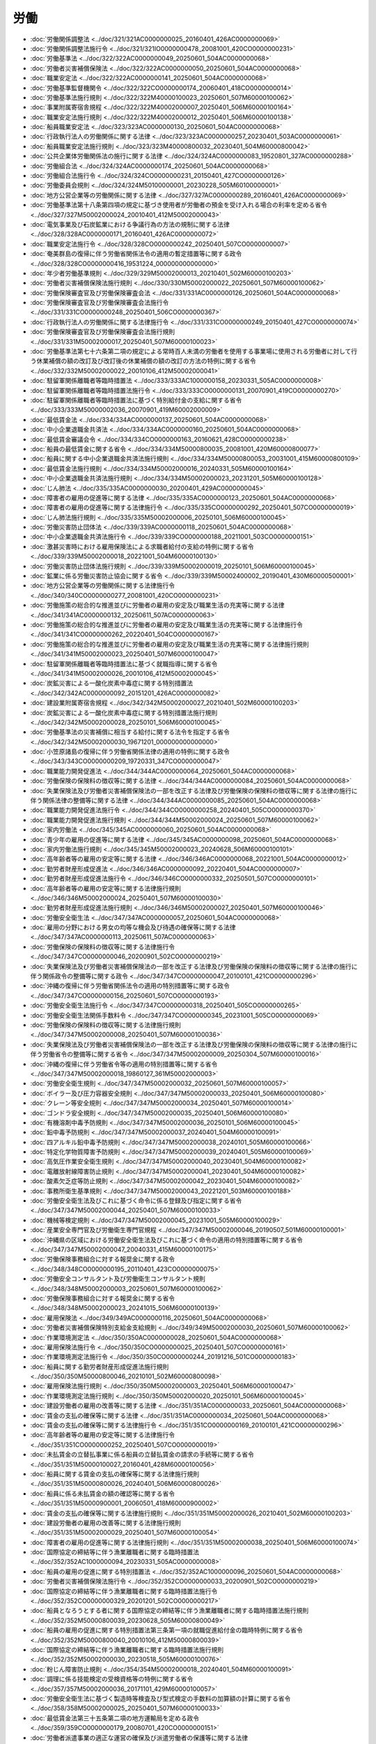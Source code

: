 ====
労働
====

* :doc:`労働関係調整法 <../doc/321/321AC0000000025_20160401_426AC0000000069>`
* :doc:`労働関係調整法施行令 <../doc/321/321IO0000000478_20081001_420CO0000000231>`
* :doc:`労働基準法 <../doc/322/322AC0000000049_20250601_504AC0000000068>`
* :doc:`労働者災害補償保険法 <../doc/322/322AC0000000050_20250601_504AC0000000068>`
* :doc:`職業安定法 <../doc/322/322AC0000000141_20250601_504AC0000000068>`
* :doc:`労働基準監督機関令 <../doc/322/322CO0000000174_20060401_418CO0000000014>`
* :doc:`労働基準法施行規則 <../doc/322/322M40000100023_20250601_507M60000100062>`
* :doc:`事業附属寄宿舎規程 <../doc/322/322M40002000007_20250401_506M60000100164>`
* :doc:`職業安定法施行規則 <../doc/322/322M40002000012_20250401_506M60000100138>`
* :doc:`船員職業安定法 <../doc/323/323AC0000000130_20250601_504AC0000000068>`
* :doc:`行政執行法人の労働関係に関する法律 <../doc/323/323AC0000000257_20230401_503AC0000000061>`
* :doc:`船員職業安定法施行規則 <../doc/323/323M40000800032_20230401_504M60000800042>`
* :doc:`公共企業体労働関係法の施行に関する法律 <../doc/324/324AC0000000083_19520801_327AC0000000288>`
* :doc:`労働組合法 <../doc/324/324AC0000000174_20250601_504AC0000000068>`
* :doc:`労働組合法施行令 <../doc/324/324CO0000000231_20150401_427CO0000000126>`
* :doc:`労働委員会規則 <../doc/324/324M50100000001_20230228_505M60100000001>`
* :doc:`地方公営企業等の労働関係に関する法律 <../doc/327/327AC0000000289_20160401_426AC0000000069>`
* :doc:`労働基準法第十八条第四項の規定に基づき使用者が労働者の預金を受け入れる場合の利率を定める省令 <../doc/327/327M50002000024_20010401_412M50002000043>`
* :doc:`電気事業及び石炭鉱業における争議行為の方法の規制に関する法律 <../doc/328/328AC0000000171_20160401_426AC0000000072>`
* :doc:`職業安定法施行令 <../doc/328/328CO0000000242_20250401_507CO0000000007>`
* :doc:`奄美群島の復帰に伴う労働省関係法令の適用の暫定措置等に関する政令 <../doc/328/328CO0000000416_19531224_000000000000000>`
* :doc:`年少者労働基準規則 <../doc/329/329M50002000013_20210401_502M60000100203>`
* :doc:`労働者災害補償保険法施行規則 <../doc/330/330M50002000022_20250601_507M60000100062>`
* :doc:`労働保険審査官及び労働保険審査会法 <../doc/331/331AC0000000126_20250601_504AC0000000068>`
* :doc:`労働保険審査官及び労働保険審査会法施行令 <../doc/331/331CO0000000248_20250401_506CO0000000367>`
* :doc:`行政執行法人の労働関係に関する法律施行令 <../doc/331/331CO0000000249_20150401_427CO0000000074>`
* :doc:`労働保険審査官及び労働保険審査会法施行規則 <../doc/331/331M50002000017_20250401_507M60000100023>`
* :doc:`労働基準法第七十六条第二項の規定による常時百人未満の労働者を使用する事業場に使用される労働者に対して行う休業補償の額の改訂及び改訂後の休業補償の額の改訂の方法の特例に関する省令 <../doc/332/332M50002000022_20010106_412M50002000041>`
* :doc:`駐留軍関係離職者等臨時措置法 <../doc/333/333AC1000000158_20230331_505AC0000000008>`
* :doc:`駐留軍関係離職者等臨時措置法施行令 <../doc/333/333CO0000000131_20070901_419CO0000000270>`
* :doc:`駐留軍関係離職者等臨時措置法に基づく特別給付金の支給に関する省令 <../doc/333/333M50000002036_20070901_419M60002000009>`
* :doc:`最低賃金法 <../doc/334/334AC0000000137_20250601_504AC0000000068>`
* :doc:`中小企業退職金共済法 <../doc/334/334AC0000000160_20250601_504AC0000000068>`
* :doc:`最低賃金審議会令 <../doc/334/334CO0000000163_20160621_428CO0000000238>`
* :doc:`船員の最低賃金に関する省令 <../doc/334/334M50000800035_20081001_420M60000800077>`
* :doc:`船員に関する中小企業退職金共済法施行規則 <../doc/334/334M50000800053_20031001_415M60000800109>`
* :doc:`最低賃金法施行規則 <../doc/334/334M50002000016_20240331_505M60000100164>`
* :doc:`中小企業退職金共済法施行規則 <../doc/334/334M50002000023_20231201_505M60000100128>`
* :doc:`じん肺法 <../doc/335/335AC0000000030_20200401_429AC0000000045>`
* :doc:`障害者の雇用の促進等に関する法律 <../doc/335/335AC0000000123_20250601_504AC0000000068>`
* :doc:`障害者の雇用の促進等に関する法律施行令 <../doc/335/335CO0000000292_20250401_507CO0000000019>`
* :doc:`じん肺法施行規則 <../doc/335/335M50002000006_20250101_506M60000100045>`
* :doc:`労働災害防止団体法 <../doc/339/339AC0000000118_20250601_504AC0000000068>`
* :doc:`中小企業退職金共済法施行令 <../doc/339/339CO0000000188_20211001_503CO0000000151>`
* :doc:`激甚災害時における雇用保険法による求職者給付の支給の特例に関する省令 <../doc/339/339M50002000018_20221001_504M60000100130>`
* :doc:`労働災害防止団体法施行規則 <../doc/339/339M50002000019_20250101_506M60000100045>`
* :doc:`鉱業に係る労働災害防止協会に関する省令 <../doc/339/339M50002400002_20190401_430M60000500001>`
* :doc:`地方公営企業等の労働関係に関する法律施行令 <../doc/340/340CO0000000277_20081001_420CO0000000231>`
* :doc:`労働施策の総合的な推進並びに労働者の雇用の安定及び職業生活の充実等に関する法律 <../doc/341/341AC0000000132_20250611_507AC0000000063>`
* :doc:`労働施策の総合的な推進並びに労働者の雇用の安定及び職業生活の充実等に関する法律施行令 <../doc/341/341CO0000000262_20220401_504CO0000000167>`
* :doc:`労働施策の総合的な推進並びに労働者の雇用の安定及び職業生活の充実等に関する法律施行規則 <../doc/341/341M50002000023_20250401_507M60000100047>`
* :doc:`駐留軍関係離職者等臨時措置法に基づく就職指導に関する省令 <../doc/341/341M50002000026_20010106_412M50002000045>`
* :doc:`炭鉱災害による一酸化炭素中毒症に関する特別措置法 <../doc/342/342AC0000000092_20151201_426AC0000000082>`
* :doc:`建設業附属寄宿舎規程 <../doc/342/342M50002000027_20210401_502M60000100203>`
* :doc:`炭鉱災害による一酸化炭素中毒症に関する特別措置法施行規則 <../doc/342/342M50002000028_20250101_506M60000100045>`
* :doc:`労働基準法の災害補償に相当する給付に関する法令を指定する省令 <../doc/342/342M50002000030_19671201_000000000000000>`
* :doc:`小笠原諸島の復帰に伴う労働省関係法律の適用の特例に関する政令 <../doc/343/343CO0000000209_19720331_347CO0000000047>`
* :doc:`職業能力開発促進法 <../doc/344/344AC0000000064_20250601_504AC0000000068>`
* :doc:`労働保険の保険料の徴収等に関する法律 <../doc/344/344AC0000000084_20250601_504AC0000000068>`
* :doc:`失業保険法及び労働者災害補償保険法の一部を改正する法律及び労働保険の保険料の徴収等に関する法律の施行に伴う関係法律の整備等に関する法律 <../doc/344/344AC0000000085_20250601_504AC0000000068>`
* :doc:`職業能力開発促進法施行令 <../doc/344/344CO0000000258_20240401_505CO0000000370>`
* :doc:`職業能力開発促進法施行規則 <../doc/344/344M50002000024_20250601_507M60000100062>`
* :doc:`家内労働法 <../doc/345/345AC0000000060_20250601_504AC0000000068>`
* :doc:`青少年の雇用の促進等に関する法律 <../doc/345/345AC0000000098_20250601_504AC0000000068>`
* :doc:`家内労働法施行規則 <../doc/345/345M50002000023_20240628_506M60000100101>`
* :doc:`高年齢者等の雇用の安定等に関する法律 <../doc/346/346AC0000000068_20221001_504AC0000000012>`
* :doc:`勤労者財産形成促進法 <../doc/346/346AC0000000092_20220401_504AC0000000007>`
* :doc:`勤労者財産形成促進法施行令 <../doc/346/346CO0000000332_20250501_507CO0000000101>`
* :doc:`高年齢者等の雇用の安定等に関する法律施行規則 <../doc/346/346M50002000024_20250401_507M60000100030>`
* :doc:`勤労者財産形成促進法施行規則 <../doc/346/346M50002000027_20250401_507M60000100046>`
* :doc:`労働安全衛生法 <../doc/347/347AC0000000057_20250601_504AC0000000068>`
* :doc:`雇用の分野における男女の均等な機会及び待遇の確保等に関する法律 <../doc/347/347AC0000000113_20250611_507AC0000000063>`
* :doc:`労働保険の保険料の徴収等に関する法律施行令 <../doc/347/347CO0000000046_20200901_502CO0000000219>`
* :doc:`失業保険法及び労働者災害補償保険法の一部を改正する法律及び労働保険の保険料の徴収等に関する法律の施行に伴う関係政令の整備等に関する政令 <../doc/347/347CO0000000047_20100101_421CO0000000296>`
* :doc:`沖縄の復帰に伴う労働省関係法令の適用の特別措置等に関する政令 <../doc/347/347CO0000000156_20250601_507CO0000000193>`
* :doc:`労働安全衛生法施行令 <../doc/347/347CO0000000318_20250401_505CO0000000265>`
* :doc:`労働安全衛生法関係手数料令 <../doc/347/347CO0000000345_20231001_505CO0000000069>`
* :doc:`労働保険の保険料の徴収等に関する法律施行規則 <../doc/347/347M50002000008_20250401_507M60000100036>`
* :doc:`失業保険法及び労働者災害補償保険法の一部を改正する法律及び労働保険の保険料の徴収等に関する法律の施行に伴う労働省令の整備等に関する省令 <../doc/347/347M50002000009_20250304_507M60000100016>`
* :doc:`沖縄の復帰に伴う労働省令等の適用の特別措置等に関する省令 <../doc/347/347M50002000018_19860127_361M50002000003>`
* :doc:`労働安全衛生規則 <../doc/347/347M50002000032_20250601_507M60000100057>`
* :doc:`ボイラー及び圧力容器安全規則 <../doc/347/347M50002000033_20250401_506M60000100080>`
* :doc:`クレーン等安全規則 <../doc/347/347M50002000034_20250401_507M60000100014>`
* :doc:`ゴンドラ安全規則 <../doc/347/347M50002000035_20250401_506M60000100080>`
* :doc:`有機溶剤中毒予防規則 <../doc/347/347M50002000036_20250101_506M60000100045>`
* :doc:`鉛中毒予防規則 <../doc/347/347M50002000037_20240401_504M60000100091>`
* :doc:`四アルキル鉛中毒予防規則 <../doc/347/347M50002000038_20240101_505M60000100066>`
* :doc:`特定化学物質障害予防規則 <../doc/347/347M50002000039_20240401_505M60000100069>`
* :doc:`高気圧作業安全衛生規則 <../doc/347/347M50002000040_20230401_504M60000100082>`
* :doc:`電離放射線障害防止規則 <../doc/347/347M50002000041_20230401_504M60000100082>`
* :doc:`酸素欠乏症等防止規則 <../doc/347/347M50002000042_20230401_504M60000100082>`
* :doc:`事務所衛生基準規則 <../doc/347/347M50002000043_20221201_503M60000100188>`
* :doc:`労働安全衛生法及びこれに基づく命令に係る登録及び指定に関する省令 <../doc/347/347M50002000044_20250401_507M60000100033>`
* :doc:`機械等検定規則 <../doc/347/347M50002000045_20231001_505M60000100029>`
* :doc:`産業安全専門官及び労働衛生専門官規程 <../doc/347/347M50002000046_20190507_501M60000100001>`
* :doc:`沖縄県の区域における労働安全衛生法及びこれに基づく命令の適用の特別措置等に関する省令 <../doc/347/347M50002000047_20040331_415M60000100175>`
* :doc:`労働保険事務組合に対する報奨金に関する政令 <../doc/348/348CO0000000195_20110401_423CO0000000075>`
* :doc:`労働安全コンサルタント及び労働衛生コンサルタント規則 <../doc/348/348M50002000003_20250601_507M60000100062>`
* :doc:`労働保険事務組合に対する報奨金に関する省令 <../doc/348/348M50002000023_20241015_506M60000100139>`
* :doc:`雇用保険法 <../doc/349/349AC0000000116_20250601_504AC0000000068>`
* :doc:`労働者災害補償保険特別支給金支給規則 <../doc/349/349M50002000030_20250601_507M60000100062>`
* :doc:`作業環境測定法 <../doc/350/350AC0000000028_20250601_504AC0000000068>`
* :doc:`雇用保険法施行令 <../doc/350/350CO0000000025_20250401_507CO0000000161>`
* :doc:`作業環境測定法施行令 <../doc/350/350CO0000000244_20191216_501CO0000000183>`
* :doc:`船員に関する勤労者財産形成促進法施行規則 <../doc/350/350M50000800046_20210101_502M60000800098>`
* :doc:`雇用保険法施行規則 <../doc/350/350M50002000003_20250401_506M60000100047>`
* :doc:`作業環境測定法施行規則 <../doc/350/350M50002000020_20250101_506M60000100045>`
* :doc:`建設労働者の雇用の改善等に関する法律 <../doc/351/351AC0000000033_20250601_504AC0000000068>`
* :doc:`賃金の支払の確保等に関する法律 <../doc/351/351AC0000000034_20250601_504AC0000000068>`
* :doc:`賃金の支払の確保等に関する法律施行令 <../doc/351/351CO0000000169_20100101_421CO0000000296>`
* :doc:`高年齢者等の雇用の安定等に関する法律施行令 <../doc/351/351CO0000000252_20250401_507CO0000000019>`
* :doc:`未払賃金の立替払事業に係る船員の立替払賃金の請求の手続等に関する省令 <../doc/351/351M50000100027_20160401_428M60000100056>`
* :doc:`船員に関する賃金の支払の確保等に関する法律施行規則 <../doc/351/351M50000800026_20240401_506M60000800026>`
* :doc:`船員に係る未払賃金の額の確認等に関する省令 <../doc/351/351M50000900001_20060501_418M60000900002>`
* :doc:`賃金の支払の確保等に関する法律施行規則 <../doc/351/351M50002000026_20210401_502M60000100203>`
* :doc:`建設労働者の雇用の改善等に関する法律施行規則 <../doc/351/351M50002000029_20250401_507M60000100054>`
* :doc:`障害者の雇用の促進等に関する法律施行規則 <../doc/351/351M50002000038_20250401_506M60000100074>`
* :doc:`国際協定の締結等に伴う漁業離職者に関する臨時措置法 <../doc/352/352AC1000000094_20230331_505AC0000000008>`
* :doc:`船員の雇用の促進に関する特別措置法 <../doc/352/352AC1000000096_20250601_504AC0000000068>`
* :doc:`労働者災害補償保険法施行令 <../doc/352/352CO0000000033_20200901_502CO0000000219>`
* :doc:`国際協定の締結等に伴う漁業離職者に関する臨時措置法施行令 <../doc/352/352CO0000000329_20201201_502CO0000000217>`
* :doc:`船員となろうとする者に関する国際協定の締結等に伴う漁業離職者に関する臨時措置法施行規則 <../doc/352/352M50000800039_20230628_505M60000800049>`
* :doc:`船員の雇用の促進に関する特別措置法第三条第一項の就職促進給付金の臨時特例に関する省令 <../doc/352/352M50000800040_20010106_412M50000800039>`
* :doc:`国際協定の締結等に伴う漁業離職者に関する臨時措置法施行規則 <../doc/352/352M50002000030_20230518_505M60000100076>`
* :doc:`粉じん障害防止規則 <../doc/354/354M50002000018_20240401_504M60000100091>`
* :doc:`調理に係る技能検定の受検資格等の特例に関する省令 <../doc/357/357M50002000036_20171101_429M60000100057>`
* :doc:`労働安全衛生法に基づく製造時等検査及び型式検定の手数料の加算額の計算に関する省令 <../doc/358/358M50002000025_20250401_507M60000100033>`
* :doc:`最低賃金法第三十五条第二項の地方運輸局を定める政令 <../doc/359/359CO0000000179_20080701_420CO0000000151>`
* :doc:`労働者派遣事業の適正な運営の確保及び派遣労働者の保護等に関する法律 <../doc/360/360AC0000000088_20250601_504AC0000000068>`
* :doc:`労働者派遣事業の適正な運営の確保及び派遣労働者の保護等に関する法律施行令 <../doc/361/361CO0000000095_20240201_506CO0000000022>`
* :doc:`船員に関する雇用の分野における男女の均等な機会及び待遇の確保等に関する法律施行規則 <../doc/361/361M50000800001_20220401_504M60000800002>`
* :doc:`雇用の分野における男女の均等な機会及び待遇の確保等に関する法律施行規則 <../doc/361/361M50002000002_20230401_505M60000100043>`
* :doc:`女性労働基準規則 <../doc/361/361M50002000003_20190507_501M60000100001>`
* :doc:`労働者派遣事業の適正な運営の確保及び派遣労働者の保護等に関する法律施行規則 <../doc/361/361M50002000020_20250101_506M60000100045>`
* :doc:`地域雇用開発促進法 <../doc/362/362AC0000000023_20250601_504AC0000000068>`
* :doc:`港湾労働法 <../doc/363/363AC0000000040_20250601_504AC0000000068>`
* :doc:`港湾労働法施行令 <../doc/363/363CO0000000335_20180101_429CO0000000176>`
* :doc:`港湾労働法施行規則 <../doc/363/363M50002000035_20241213_506M60000100160>`
* :doc:`船員の雇用の促進に関する特別措置法施行令 <../doc/402/402CO0000000249_20130301_425CO0000000010>`
* :doc:`船員の雇用の促進に関する特別措置法第十四条第五項の規定等による未払賃金の立替払事業に係る船員の立替払賃金の請求の手続等に関する省令等の規定の適用に関する省令 <../doc/402/402M50000100048_20100101_421M60000100168>`
* :doc:`船員の雇用の促進に関する特別措置法施行規則 <../doc/402/402M50000800026_20190914_501M60000800034>`
* :doc:`船員の雇用の促進に関する特別措置法第十四条第五項の規定による船員に係る未払賃金の額の確認等に関する省令の規定の適用についての技術的読替えに関する省令 <../doc/402/402M50000900001_19900820_000000000000000>`
* :doc:`中小企業における労働力の確保及び良好な雇用の機会の創出のための雇用管理の改善の促進に関する法律 <../doc/403/403AC0000000057_20250601_504AC0000000068>`
* :doc:`育児休業、介護休業等育児又は家族介護を行う労働者の福祉に関する法律 <../doc/403/403AC0000000076_20250601_504AC0000000068>`
* :doc:`中小企業における労働力の確保及び良好な雇用の機会の創出のための雇用管理の改善の促進に関する法律施行令 <../doc/403/403CO0000000244_20240315_506CO0000000032>`
* :doc:`船員に関する育児休業、介護休業等育児又は家族介護を行う労働者の福祉に関する法律施行規則 <../doc/403/403M50000800036_20250401_507M60000800026>`
* :doc:`中小企業における労働力の確保及び良好な雇用の機会の創出のための雇用管理の改善の促進に関する法律に基づく委託募集に関する省令 <../doc/403/403M50002000017_20061001_418M60000100165>`
* :doc:`育児休業、介護休業等育児又は家族介護を行う労働者の福祉に関する法律施行規則 <../doc/403/403M50002000025_20250401_506M60000100124>`
* :doc:`中小企業における労働力の確保及び良好な雇用の機会の創出のための雇用管理の改善の促進に関する法律施行規則 <../doc/403/403M50002400003_20060501_418M60000100116>`
* :doc:`介護労働者の雇用管理の改善等に関する法律 <../doc/404/404AC0000000063_20110714_423AC0000000074>`
* :doc:`労働時間等の設定の改善に関する特別措置法 <../doc/404/404AC0000000090_20200331_502AC0000000014>`
* :doc:`介護労働者の雇用管理の改善等に関する法律施行令 <../doc/404/404CO0000000233_20040301_415CO0000000555>`
* :doc:`労働時間等の設定の改善に関する特別措置法第八条から第十二条までに規定する厚生労働大臣の権限の一部の委任等に関する政令 <../doc/404/404CO0000000290_20180104_429CO0000000228>`
* :doc:`介護労働者の雇用管理の改善等に関する法律施行規則 <../doc/404/404M50002000018_20240401_506M60000100060>`
* :doc:`労働時間等の設定の改善に関する特別措置法施行規則 <../doc/404/404M50002000026_20240401_505M60000100039>`
* :doc:`勤労者財産形成促進法施行令附則第五項の事項及び基準を定める省令 <../doc/404/404M50006000001_20111001_423M60000900001>`
* :doc:`短時間労働者及び有期雇用労働者の雇用管理の改善等に関する法律 <../doc/405/405AC0000000076_20200601_501AC0000000024>`
* :doc:`短時間労働者及び有期雇用労働者の雇用管理の改善等に関する法律施行規則 <../doc/405/405M50002000034_20200401_430M60000100153>`
* :doc:`労働基準法第三十七条第一項の時間外及び休日の割増賃金に係る率の最低限度を定める政令 <../doc/406/406CO0000000005_20010106_412CO0000000309>`
* :doc:`高齢社会対策基本法 <../doc/407/407AC0100000129_20210901_503AC0000000036>`
* :doc:`中小企業退職金共済法の一部を改正する法律の一部の施行に伴う経過措置に関する政令 <../doc/407/407CO0000000409_19960401_000000000000000>`
* :doc:`高齢社会対策会議令 <../doc/407/407CO0000000416_20010106_412CO0000000303>`
* :doc:`勤労者財産形成促進法施行令附則第八項の住宅を定める省令 <../doc/407/407M50006000001_19970401_409M50006000001>`
* :doc:`船員に関する中小企業退職金共済法の一部を改正する法律の施行に関する省令 <../doc/409/409M50000800020_19970401_000000000000000>`
* :doc:`中小企業退職金共済法の一部を改正する法律の施行に関する省令 <../doc/409/409M50002000018_19970331_000000000000000>`
* :doc:`中小企業退職金共済法施行令の一部を改正する政令の施行に伴う経過措置に関する省令 <../doc/409/409M50002000030_19980401_410M50002000012>`
* :doc:`労働基準法の一部を改正する法律の施行に伴う年次有給休暇に関する経過措置に関する政令 <../doc/411/411CO0000000015_19990401_000000000000000>`
* :doc:`職業能力開発短期大学校に関する経過措置に関する政令 <../doc/411/411CO0000000103_19990401_000000000000000>`
* :doc:`中小企業退職金共済法の一部を改正する法律の施行に伴う経過措置に関する政令 <../doc/411/411CO0000000105_19990401_000000000000000>`
* :doc:`中小企業基本法等の一部を改正する法律附則第十条第一項の退職金共済事業を行う団体等を定める省令 <../doc/411/411M50002000047_19991203_000000000000000>`
* :doc:`労働基準法の一部を改正する法律附則第六条第三項の職業及び日を定める省令 <../doc/411/411M50002000050_20010106_412M50002000041>`
* :doc:`会社分割に伴う労働契約の承継等に関する法律 <../doc/412/412AC0000000103_20150501_426AC0000000091>`
* :doc:`会社分割に伴う労働契約の承継等に関する法律施行規則 <../doc/412/412M50002000048_20210401_503M60000100050>`
* :doc:`個別労働関係紛争の解決の促進に関する法律 <../doc/413/413AC0000000112_20250601_504AC0000000068>`
* :doc:`家内労働法第四条第二項及び第八条第一項の審議会を定める政令 <../doc/413/413CO0000000318_20011001_000000000000000>`
* :doc:`地域雇用開発促進法第五条第六項及び第六条第六項の審議会を定める政令 <../doc/413/413CO0000000319_20110830_423CO0000000280>`
* :doc:`労働安全衛生法第七十五条の二第一項に規定する指定試験機関の指定に関する省令 <../doc/413/413M60000100067_20130612_425M60000100079>`
* :doc:`労働安全衛生法第八十三条の二に規定する指定コンサルタント試験機関の指定に関する省令 <../doc/413/413M60000100068_20130612_425M60000100079>`
* :doc:`労働安全衛生法第八十五条の二第一項に規定する指定登録機関の指定に関する省令 <../doc/413/413M60000100069_20130612_425M60000100079>`
* :doc:`作業環境測定法第二十条第二項に規定する指定試験機関の指定に関する省令 <../doc/413/413M60000100070_20130612_425M60000100079>`
* :doc:`作業環境測定法第三十二条の二第二項に規定する指定登録機関の指定に関する省令 <../doc/413/413M60000100072_20130612_425M60000100079>`
* :doc:`個別労働関係紛争の解決の促進に関する法律施行規則 <../doc/413/413M60000100191_20230401_505M60000100043>`
* :doc:`地域雇用開発促進法施行規則 <../doc/413/413M60000100193_20190401_431M60000100057>`
* :doc:`船員に関する個別労働関係紛争の解決の促進に関する法律施行規則 <../doc/413/413M60000800129_20210101_502M60000800098>`
* :doc:`中小企業退職金共済法の一部を改正する法律の施行に伴う経過措置に関する政令 <../doc/414/414CO0000000292_20021101_000000000000000>`
* :doc:`確定給付企業年金法附則第二十八条第二項の政令で定める額等を定める政令 <../doc/414/414CO0000000295_20050401_416CO0000000320>`
* :doc:`確定給付企業年金法附則第二十八条第一項の被共済者の持分を算定する方法等を定める省令 <../doc/414/414M60000100001_20110101_422M60000100119>`
* :doc:`確定給付企業年金法附則第二十八条第二項の政令で定める額等を定める政令第一条第二号の金額を定める省令 <../doc/414/414M60000100015_20050401_417M60000100002>`
* :doc:`沖縄振興特別措置法に基づく就職指導等に関する省令 <../doc/414/414M60000100054_20220401_504M60000100074>`
* :doc:`職業能力開発促進法第四十七条第一項に規定する指定試験機関の指定に関する省令 <../doc/414/414M60000100077_20250204_507M60000100007>`
* :doc:`有料職業紹介事業保証金規則の廃止等に関する省令 <../doc/415/415M60000110002_20201225_502M60000110010>`
* :doc:`公益通報者保護法 <../doc/416/416AC0000000122_20250611_507AC0000000062>`
* :doc:`船員職業安定法施行令 <../doc/416/416CO0000000369_20250401_507CO0000000007>`
* :doc:`個別労働関係紛争の解決の促進に関する法律第七条第一項の人数を定める政令 <../doc/416/416CO0000000374_20100401_422CO0000000100>`
* :doc:`公益通報者保護法別表第八号の法律を定める政令 <../doc/417/417CO0000000146_20250401_506CO0000000332>`
* :doc:`建設労働者の雇用の改善等に関する法律施行令 <../doc/417/417CO0000000314_20180101_429CO0000000176>`
* :doc:`船員職業安定法第九十二条第四項の規定等による未払賃金の立替払事業に係る船員の立替払賃金の請求の手続等に関する省令等の規定の適用に関する省令 <../doc/417/417M60000100019_20100101_421M60000100168>`
* :doc:`石綿障害予防規則 <../doc/417/417M60000100021_20240401_505M60000100105>`
* :doc:`船員職業安定法第九十二条第四項の規定による船員に係る未払賃金の額の確認等に関する省令の規定の適用についての技術的読替えに関する省令 <../doc/417/417M60000900001_20050401_000000000000000>`
* :doc:`労働安全衛生法等の一部を改正する法律の施行に伴う関係政令の整備及び経過措置に関する政令 <../doc/418/418CO0000000002_20060401_000000000000000>`
* :doc:`労働者派遣事業の適正な運営の確保及び派遣労働者の保護等に関する法律施行令第二条第二項の市町村を定める省令 <../doc/418/418M60000100070_20240201_506M60000100001>`
* :doc:`労働契約法 <../doc/419/419AC0000000128_20200401_430AC0000000071>`
* :doc:`勤労者財産形成促進法施行令第三十六条第二項及び第三項の基準を定める省令 <../doc/419/419M60000900001_20240401_506M60000900001>`
* :doc:`平成二十年度における労働保険の概算保険料の延納に係る納期限の特例に関する省令 <../doc/420/420M60000100136_20080829_000000000000000>`
* :doc:`雇用保険法等の一部を改正する法律附則第二十六条第四項に規定する厚生労働省令で定める事項を定める省令 <../doc/420/420M60000100177_20081224_000000000000000>`
* :doc:`職業訓練の実施等による特定求職者の就職の支援に関する法律 <../doc/423/423AC0000000047_20250601_504AC0000000068>`
* :doc:`社会復帰促進等事業に要する費用に充てるべき額の特例に関する省令 <../doc/423/423M60000100054_20110428_000000000000000>`
* :doc:`職業訓練の実施等による特定求職者の就職の支援に関する法律施行規則 <../doc/423/423M60000100093_20250401_507M60000100050>`
* :doc:`東日本大震災により生じた放射性物質により汚染された土壌等を除染するための業務等に係る電離放射線障害防止規則 <../doc/423/423M60000100152_20230401_504M60000100082>`
* :doc:`労働者派遣事業の適正な運営の確保及び派遣労働者の就業条件の整備等に関する法律等の一部を改正する法律の施行に伴う経過措置を定める政令 <../doc/424/424CO0000000203_20120725_000000000000000>`
* :doc:`労働契約法第十八条第一項の通算契約期間に関する基準を定める省令 <../doc/424/424M60000100148_20130401_000000000000000>`
* :doc:`専門的知識等を有する有期雇用労働者等に関する特別措置法 <../doc/426/426AC0000000137_20150401_000000000000000>`
* :doc:`過労死等防止対策推進法 <../doc/426/426AC1000000100_20141101_000000000000000>`
* :doc:`過労死等防止対策推進協議会令 <../doc/426/426CO0000000340_20170711_429CO0000000189>`
* :doc:`女性の職業生活における活躍の推進に関する法律 <../doc/427/427AC0000000064_20250611_507AC0000000063>`
* :doc:`労働者の職務に応じた待遇の確保等のための施策の推進に関する法律 <../doc/427/427AC1000000069_20150930_427AC0000000073>`
* :doc:`生活困窮者自立支援法施行令 <../doc/427/427CO0000000040_20250401_506CO0000000375>`
* :doc:`女性の職業生活における活躍の推進に関する法律施行令 <../doc/427/427CO0000000318_20250401_507CO0000000019>`
* :doc:`労働者派遣事業の適正な運営の確保及び派遣労働者の保護等に関する法律等の一部を改正する法律の施行に伴う関係政令の整備及び経過措置に関する政令 <../doc/427/427CO0000000340_20220401_504CO0000000006>`
* :doc:`女性の職業生活における活躍の推進に関する法律施行規則 <../doc/427/427M60000002051_20200601_501M60000002051>`
* :doc:`女性の職業生活における活躍の推進に関する法律に基づく特定事業主行動計画の策定等に係る内閣府令 <../doc/427/427M60000002061_20230401_504M60000002066>`
* :doc:`専門的知識等を有する有期雇用労働者等に関する特別措置法施行規則 <../doc/427/427M60000100035_20150401_000000000000000>`
* :doc:`特定有期雇用労働者に係る労働基準法施行規則第五条の特例を定める省令 <../doc/427/427M60000100036_20190401_430M60000100112>`
* :doc:`労働者派遣事業の適正な運営の確保及び派遣労働者の保護等に関する法律等の一部を改正する法律の施行に伴う厚生労働省関係省令の整備等及び経過措置に関する省令 <../doc/427/427M60000100149_20190914_501M60000100046>`
* :doc:`青少年の雇用の促進等に関する法律施行規則 <../doc/427/427M60000100155_20221001_504M60000100093>`
* :doc:`女性の職業生活における活躍の推進に関する法律に基づく一般事業主行動計画等に関する省令 <../doc/427/427M60000100162_20221001_504M60000100093>`
* :doc:`建設工事従事者の安全及び健康の確保の推進に関する法律 <../doc/428/428AC0100000111_20170316_000000000000000>`
* :doc:`青少年の雇用の促進等に関する法律第三十三条の規定により読み替えて適用する同法第十一条の労働に関する法律の規定を定める政令 <../doc/428/428CO0000000004_20220401_504CO0000000171>`
* :doc:`雇用保険法等の一部を改正する法律の施行に伴う関係政令の整備等及び経過措置に関する政令 <../doc/428/428CO0000000399_20170101_000000000000000>`
* :doc:`職業能力開発促進法施行規則第四十八条の十七第一項第一号及び第二号に規定する講習の指定に関する省令 <../doc/428/428M60000100031_20240401_506M60000100041>`
* :doc:`船員に関する青少年の雇用の促進等に関する法律施行規則 <../doc/428/428M60000800011_20220401_504M60000800040>`
* :doc:`船員に関する障害者の雇用の促進等に関する法律施行規則 <../doc/428/428M60000800022_20240401_506M60000800026>`
* :doc:`雇用保険法等の一部を改正する法律の施行に伴う関係政令の整備及び経過措置に関する政令 <../doc/429/429CO0000000129_20170401_000000000000000>`
* :doc:`働き方改革を推進するための関係法律の整備に関する法律の一部の施行に伴う経過措置に関する政令 <../doc/430/430CO0000000251_20200401_000000000000000>`
* :doc:`働き方改革を推進するための関係法律の整備に関する法律の施行に伴う関係政令の整備及び経過措置に関する政令 <../doc/430/430CO0000000253_20190401_000000000000000>`
* :doc:`働き方改革を推進するための関係法律の整備に関する法律の一部の施行に伴う厚生労働省関係省令の整備及び経過措置に関する省令 <../doc/430/430M60000100153_20181228_000000000000000>`
* :doc:`働き方改革を推進するための関係法律の整備に関する法律の一部の施行に伴う関係政令の整備及び経過措置に関する政令 <../doc/431/431CO0000000155_20220401_504CO0000000006>`
* :doc:`新型コロナウイルス感染症等の影響に対応するための雇用保険法の臨時特例等に関する法律 <../doc/502/502AC0000000054_20240612_506AC0000000047>`
* :doc:`労働者協同組合法 <../doc/502/502AC1000000078_20250601_504AC0000000068>`
* :doc:`新型コロナウイルス感染症等の影響に対応するための雇用保険法の臨時特例等に関する法律施行令 <../doc/502/502CO0000000187_20220401_504CO0000000171>`
* :doc:`新型コロナウイルス感染症等の影響に対応するための雇用保険法の臨時特例等に関する法律施行規則 <../doc/502/502M60000100125_20250401_506M60000100142>`
* :doc:`社会復帰促進等事業に要する費用に充てるべき額の特例に関する省令 <../doc/502/502M60000100166_20200930_000000000000000>`
* :doc:`船員に関する労働施策の総合的な推進並びに労働者の雇用の安定及び職業生活の充実等に関する法律施行規則 <../doc/502/502M60000800049_20200601_000000000000000>`
* :doc:`中小事業主が行う事業に従事する者等の労働災害等に係る共済事業に関する法律 <../doc/503/503AC0000000080_20250601_504AC0000000068>`
* :doc:`性をめぐる個人の尊厳が重んぜられる社会の形成に資するために性行為映像制作物への出演に係る被害の防止を図り及び出演者の救済に資するための出演契約等に関する特則等に関する法律 <../doc/504/504AC1000000078_20250601_504AC0000000068>`
* :doc:`公益通報者保護法第十九条の規定により消費者庁長官に委任されない権限を定める政令 <../doc/504/504CO0000000009_20220601_000000000000000>`
* :doc:`労働者協同組合法施行令 <../doc/504/504CO0000000209_20221001_000000000000000>`
* :doc:`性をめぐる個人の尊厳が重んぜられる社会の形成に資するために性行為映像制作物への出演に係る被害の防止を図り及び出演者の救済に資するための出演契約等に関する特則等に関する法律施行規則 <../doc/504/504M60000002041_20220623_000000000000000>`
* :doc:`医療法第百二十八条の規定により読み替えて適用する労働基準法第百四十一条第二項の厚生労働省令で定める時間等を定める省令 <../doc/504/504M60000100006_20240401_000000000000000>`
* :doc:`労働者協同組合法施行規則 <../doc/504/504M60000100089_20221001_504M60000100113>`
* :doc:`特定受託事業者に係る取引の適正化等に関する法律 <../doc/505/505AC0000000025_20241101_000000000000000>`
* :doc:`中小事業主が行う事業に従事する者等の労働災害等に係る共済事業に関する法律施行令 <../doc/505/505CO0000000177_20230601_000000000000000>`
* :doc:`中小事業主が行う事業に従事する者等の労働災害等に係る共済事業に関する法律の施行に伴う関係政令の整備及び経過措置に関する政令 <../doc/505/505CO0000000178_20230601_000000000000000>`
* :doc:`中小事業主が行う事業に従事する者等の労働災害等に係る共済事業に関する法律施行規則 <../doc/505/505M60000100072_20250601_507M60000100062>`
* :doc:`育児休業、介護休業等育児又は家族介護を行う労働者の福祉に関する法律及び次世代育成支援対策推進法の一部を改正する法律の一部の施行に伴う経過措置に関する政令 <../doc/506/506CO0000000198_20240531_000000000000000>`
* :doc:`特定受託事業者に係る取引の適正化等に関する法律施行令 <../doc/506/506CO0000000200_20241101_000000000000000>`
* :doc:`厚生労働省関係特定受託事業者に係る取引の適正化等に関する法律施行規則 <../doc/506/506M60000100094_20241101_000000000000000>`
* :doc:`公正取引委員会関係特定受託事業者に係る取引の適正化等に関する法律施行規則 <../doc/506/506M60200000003_20241101_000000000000000>`
